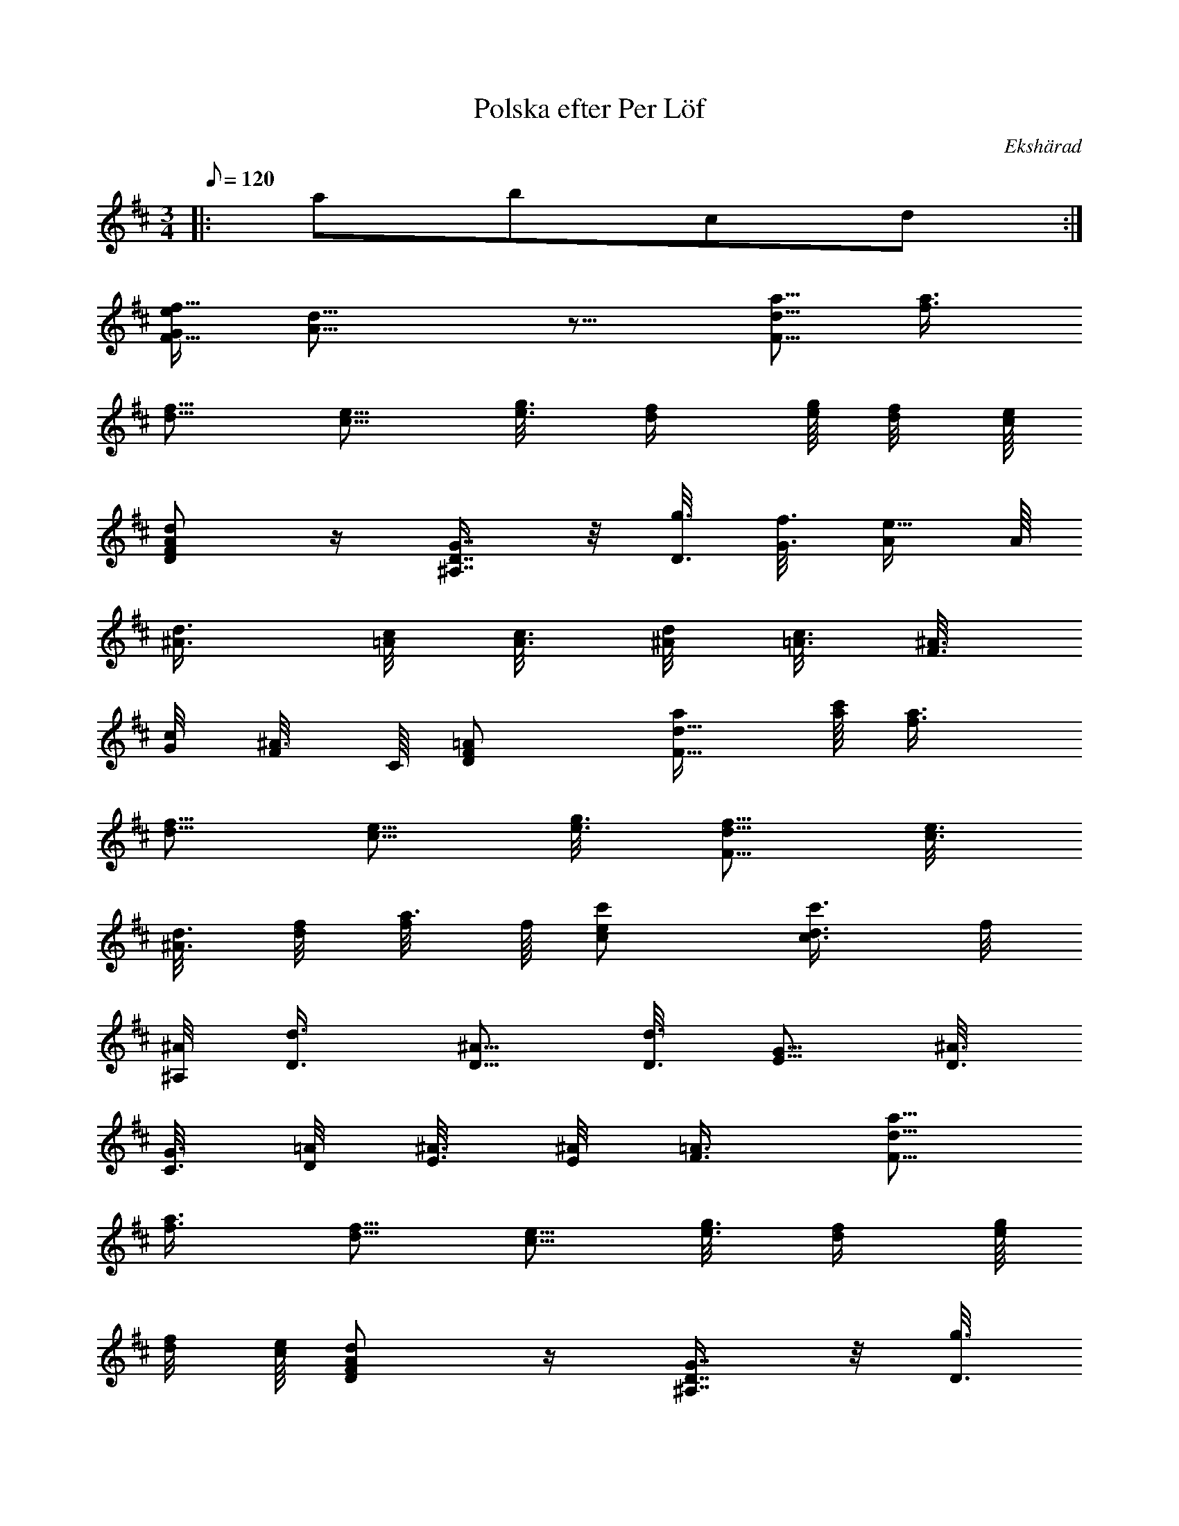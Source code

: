 %%abc-charset utf-8

X:1
T:Polska efter Per Löf 
R:Polska
O:Ekshärad
L: 1/8
M: 3/4
Q: 120
K: D
|: abcd :|
[G/2f11/4e/2F21/8] [A9/4d17/8] z9/8 [d5/8a5/8F5/8] [a3/4f3/4]
[f5/8d5/8] [e5/8c5/8] [g3/8e3/8] [f/2d/2] [g/8e/8] [f/4d/4] [e/8c/8]
[FdDA] z/2 [^A,7/8G7/8D7/8] z/4 [g3/8D3/8] [f3/8G3/8] [e5/8A/2] A/8
[d3/4^A3/4] [c/4=A/4] [c3/8A3/8] [d/4^A/4] [c3/8=A3/8] [^A3/8F3/8]
[c/4G/4] [^A3/8F/4] C/8 [=ADF] [d5/8a/2F5/8] [a/8c'/8] [a3/4f3/4]
[f5/8d5/8] [e5/8c5/8] [g3/8e3/8] [F5/8f5/8d5/8] [e3/8c3/8]
[d3/8^A3/8] [f/4d/4] [a3/8f/4] f/8 [cc'e] [c3/4c'3/4d3/4] f/4
[^A/4^A,/4] [d3/4D3/4] [^A5/8D5/8] [d3/8D3/8] [G5/8E5/8] [^A3/8D3/8]
[G3/8C3/8] [=A/4D/4] [^A3/8E3/8] [^A/4E/4] [=A3/4F3/4] [d5/8a5/8F5/8]
[a3/4f3/4] [f5/8d5/8] [e5/8c5/8] [g3/8e3/8] [f/2d/2] [g/8e/8]
[f/4d/4] [e/8c/8] [FdDA] z/2 [^A,7/8G7/8D7/8] z/4 [g3/8D3/8]
[f3/8G3/8] [e5/8A/2] A/8 [d3/4^A3/4] [c/4=A/4] [c3/8A3/8] [d/4^A/4]
[c3/8=A3/8] [^A3/8F3/8] [c/4G/4] [^A3/8F/4] C/8 [=ADF] [d5/8a/2F5/8]
[a/8c'/8] [a3/4f3/4] [f5/8d5/8] [e5/8c5/8] [g3/8e3/8] [F5/8f5/8d5/8]
[e3/8c3/8] [d3/8^A3/8] [f/4d/4] [a3/8f/4] f/8 [cc'e] [c3/4c'3/4d3/4]
f/4 [^A/4^A,/4] [d3/4D3/4] [^A5/8D5/8] [d3/8D3/8] [G5/8E5/8]
[^A3/8D3/8] [G3/8C3/8] [=A/4D/4] [^A3/8E3/8] [^A/4E/4] [=A3/4F3/4]
[F5/8c5/8C5/8] [c3/8a/4] ^a/8 [=a3/8c3/8] [g/4A/4] [a3/8c/4] e/8
[cc'Ff] [F5/8f5/8C5/8A5/8] [c3/8a3/8F3/8f3/8] [g3/8e3/8]
[c/4f/4F/4d/4] [g3/8e3/8] [cc'/4g] ^a3/4 [c3/4G3/4] [g/4e/4]
[e3/8g3/8G3/8] [e5/8g5/8z/2] d/8 [c5/8g5/8G5/8e5/8] [c3/8^a3/8e3/8]
[c3/8G3/8] [e/4^A/4] [g3/8c3/8] [^a3/8e3/8] [g/4c/4] [e/4^A/4]
[e/8G/8] [F5/8f5/8=A5/8c5/8] [e/4A/4] [d/8G/8] [c5/8F5/8] [f3/8^A3/8]
[c3/8=A3/8] [e/4G/4] [f3/8A3/8] [c3/8F3/8] [e/4G/4] [f3/8A3/8]
[^A3/8G3/8] [d/4=A/4] [f3/8^A3/8] [^A3/8G3/8] [d/4=A/4] [f3/8^A3/8]
[^A3/8G3/8] [d/4=A/4] [f3/8^A3/8] [c3/8^A3/8] [e/4G/4] [g3/8^A3/8]
[^aeg] [c3/8^A3/8] [e/4=A/4] [g3/8^A3/8] [^a3/8e3/8] [g/4c/4]
[e/4^A/4] [e/8G/8] [f=A] [Ffcg] [F5/8c5/8C5/8] [c3/8=a/4] ^a/8
[=a3/8c3/8] [g/4A/4] [a3/8c/4] e/8 [cc'Ff] [F5/8f5/8C5/8A5/8]
[c3/8a3/8F3/8f3/8] [g3/8e3/8] [c/4f/4F/4d/4] [g3/8e3/8] [cc'/4g]
^a3/4 [c3/4G3/4] [g/4e/4] [e3/8g3/8G3/8] [e5/8g5/8z/2] d/8
[c5/8g5/8G5/8e5/8] [c3/8^a3/8e3/8] [c3/8G3/8] [e/4^A/4] [g3/8c3/8]
[^a3/8e3/8] [g/4c/4] [e/4^A/4] [e/8G/8] [F5/8f5/8=A5/8c5/8] [e/4A/4]
[d/8G/8] [c5/8F5/8] [f3/8^A3/8] [c3/8=A3/8] [e/4G/4] [f3/8A3/8]
[c3/8F3/8] [e/4G/4] [f3/8A3/8] [^A3/8G3/8] [d/4=A/4] [f3/8^A3/8]
[^A3/8G3/8] [d/4=A/4] [f3/8^A3/8] [^A3/8G3/8] [d/4=A/4] [f3/8^A3/8]
[c3/8^A3/8] [e/4G/4] [g3/8^A3/8] [^aeg] [c3/8^A3/8] [e/4=A/4]
[g3/8^A3/8] [^a3/8e3/8] [g/4c/4] [e/4^A/4] [e/8G/8] [f/2=A/2] z/2
[f/4c/4g/4]

